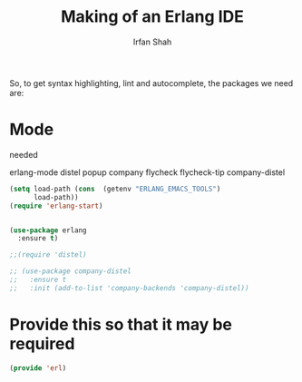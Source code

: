 #+TITLE:     Making of an Erlang IDE
#+AUTHOR:    Irfan Shah


So, to get syntax highlighting, lint and autocomplete, the packages we need are:

* Mode
needed

    erlang-mode
    distel
    popup
    company
    flycheck
    flycheck-tip
    company-distel


#+BEGIN_SRC emacs-lisp
(setq load-path (cons  (getenv "ERLANG_EMACS_TOOLS")
      load-path))
(require 'erlang-start)


(use-package erlang
  :ensure t)
#+END_SRC

#+BEGIN_SRC emacs-lisp
  ;;(require 'distel)

  ;; (use-package company-distel
  ;;   :ensure t
  ;;   :init (add-to-list 'company-backends 'company-distel))
#+END_SRC
* Provide this so that it may be required
#+NAME: provide
#+BEGIN_SRC emacs-lisp
(provide 'erl)
#+END_SRC
